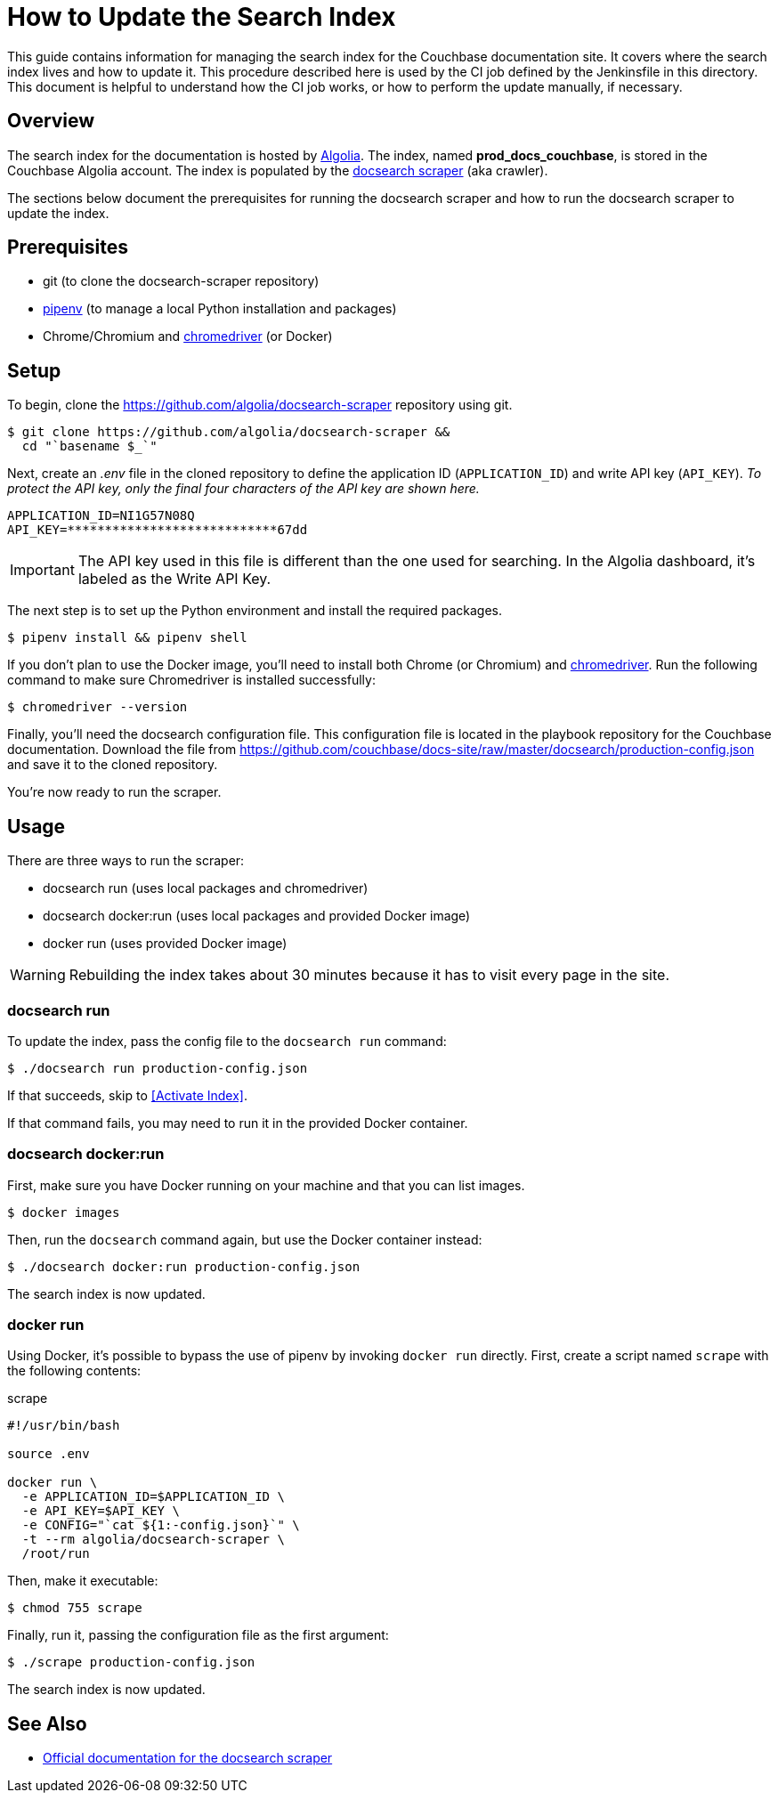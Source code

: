 = How to Update the Search Index
:url-algolia: https://www.algolia.com/doc/guides/getting-started/what-is-algolia/
:url-docsearch-scraper-repo: https://github.com/algolia/docsearch-scraper
:url-docsearch-scraper-docs: https://community.algolia.com/docsearch/run-your-own.html
:url-config: https://github.com/couchbase/docs-site/raw/master/docsearch/production-config.json
:url-chromedriver: https://sites.google.com/a/chromium.org/chromedriver/
:url-pipenv: https://pipenv.readthedocs.io/en/latest/

This guide contains information for managing the search index for the Couchbase documentation site.
It covers where the search index lives and how to update it.
This procedure described here is used by the CI job defined by the Jenkinsfile in this directory.
This document is helpful to understand how the CI job works, or how to perform the update manually, if necessary.

== Overview

The search index for the documentation is hosted by {url-algolia}[Algolia].
The index, named *prod_docs_couchbase*, is stored in the Couchbase Algolia account.
The index is populated by the {url-docsearch-scraper-repo}[docsearch scraper] (aka crawler).

The sections below document the prerequisites for running the docsearch scraper and how to run the docsearch scraper to update the index.

== Prerequisites

* git (to clone the docsearch-scraper repository)
* {url-pipenv}[pipenv] (to manage a local Python installation and packages)
* Chrome/Chromium and {url-chromedriver}[chromedriver] (or Docker)

== Setup

To begin, clone the {url-docsearch-scraper-repo} repository using git.

[subs=attributes+]
 $ git clone {url-docsearch-scraper-repo} &&
   cd "`basename $_`"

Next, create an [.path]_.env_ file in the cloned repository to define the application ID (`APPLICATION_ID`) and write API key (`API_KEY`).
_To protect the API key, only the final four characters of the API key are shown here._

----
APPLICATION_ID=NI1G57N08Q
API_KEY=****************************67dd
----

IMPORTANT: The API key used in this file is different than the one used for searching.
In the Algolia dashboard, it's labeled as the Write API Key.

The next step is to set up the Python environment and install the required packages.

 $ pipenv install && pipenv shell

If you don't plan to use the Docker image, you'll need to install both Chrome (or Chromium) and {url-chromedriver}[chromedriver].
Run the following command to make sure Chromedriver is installed successfully:

 $ chromedriver --version

Finally, you'll need the docsearch configuration file.
This configuration file is located in the playbook repository for the Couchbase documentation.
Download the file from {url-config} and save it to the cloned repository.

You're now ready to run the scraper.

== Usage

There are three ways to run the scraper:

* docsearch run (uses local packages and chromedriver)
* docsearch docker:run (uses local packages and provided Docker image)
* docker run (uses provided Docker image)

WARNING: Rebuilding the index takes about 30 minutes because it has to visit every page in the site.

=== docsearch run

To update the index, pass the config file to the `docsearch run` command:

 $ ./docsearch run production-config.json

If that succeeds, skip to <<Activate Index>>.

If that command fails, you may need to run it in the provided Docker container.

=== docsearch docker:run

First, make sure you have Docker running on your machine and that you can list images.

 $ docker images

Then, run the `docsearch` command again, but use the Docker container instead:

 $ ./docsearch docker:run production-config.json

The search index is now updated.

=== docker run

Using Docker, it's possible to bypass the use of pipenv by invoking `docker run` directly.
First, create a script named `scrape` with the following contents:

.scrape
----
#!/usr/bin/bash

source .env

docker run \
  -e APPLICATION_ID=$APPLICATION_ID \
  -e API_KEY=$API_KEY \
  -e CONFIG="`cat ${1:-config.json}`" \
  -t --rm algolia/docsearch-scraper \
  /root/run
----

Then, make it executable:

 $ chmod 755 scrape

Finally, run it, passing the configuration file as the first argument:

 $ ./scrape production-config.json

The search index is now updated.

== See Also

* {url-docsearch-scraper-docs}[Official documentation for the docsearch scraper]
